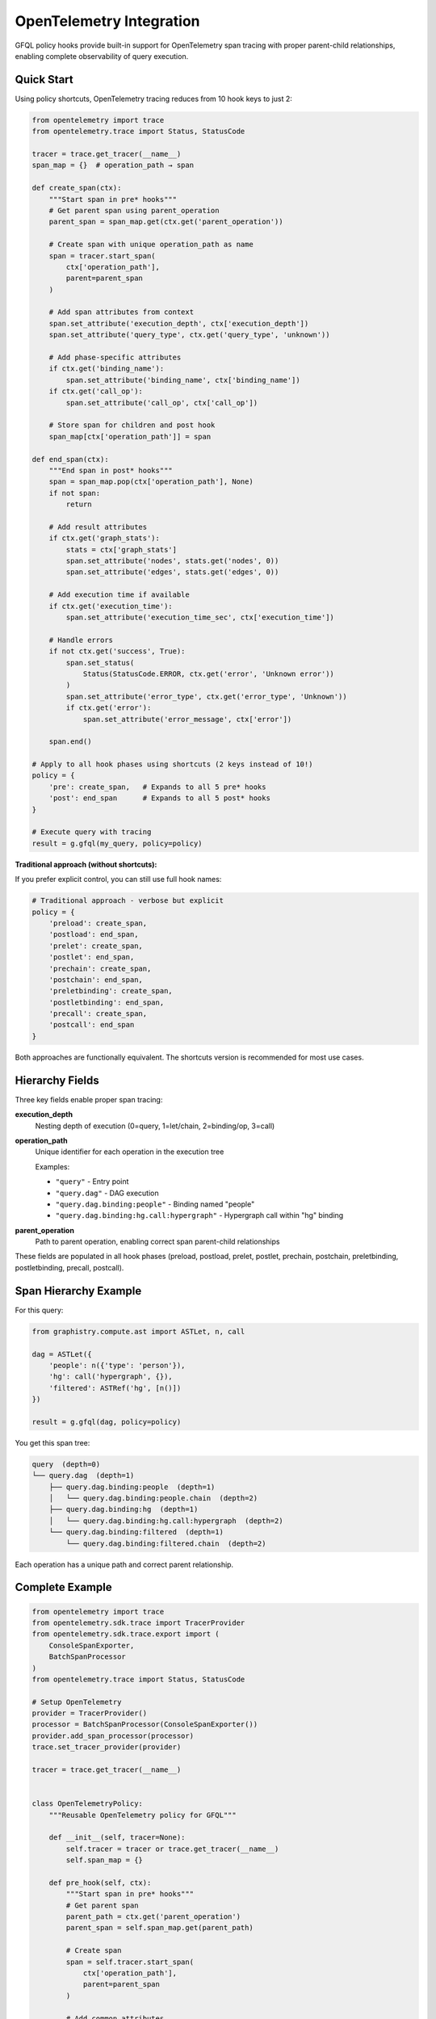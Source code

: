 OpenTelemetry Integration
=========================

GFQL policy hooks provide built-in support for OpenTelemetry span tracing with proper parent-child relationships, enabling complete observability of query execution.

.. _policy-otel-quick-start:

Quick Start
-----------

Using policy shortcuts, OpenTelemetry tracing reduces from 10 hook keys to just 2:

.. code-block:: python

    from opentelemetry import trace
    from opentelemetry.trace import Status, StatusCode

    tracer = trace.get_tracer(__name__)
    span_map = {}  # operation_path → span

    def create_span(ctx):
        """Start span in pre* hooks"""
        # Get parent span using parent_operation
        parent_span = span_map.get(ctx.get('parent_operation'))

        # Create span with unique operation_path as name
        span = tracer.start_span(
            ctx['operation_path'],
            parent=parent_span
        )

        # Add span attributes from context
        span.set_attribute('execution_depth', ctx['execution_depth'])
        span.set_attribute('query_type', ctx.get('query_type', 'unknown'))

        # Add phase-specific attributes
        if ctx.get('binding_name'):
            span.set_attribute('binding_name', ctx['binding_name'])
        if ctx.get('call_op'):
            span.set_attribute('call_op', ctx['call_op'])

        # Store span for children and post hook
        span_map[ctx['operation_path']] = span

    def end_span(ctx):
        """End span in post* hooks"""
        span = span_map.pop(ctx['operation_path'], None)
        if not span:
            return

        # Add result attributes
        if ctx.get('graph_stats'):
            stats = ctx['graph_stats']
            span.set_attribute('nodes', stats.get('nodes', 0))
            span.set_attribute('edges', stats.get('edges', 0))

        # Add execution time if available
        if ctx.get('execution_time'):
            span.set_attribute('execution_time_sec', ctx['execution_time'])

        # Handle errors
        if not ctx.get('success', True):
            span.set_status(
                Status(StatusCode.ERROR, ctx.get('error', 'Unknown error'))
            )
            span.set_attribute('error_type', ctx.get('error_type', 'Unknown'))
            if ctx.get('error'):
                span.set_attribute('error_message', ctx['error'])

        span.end()

    # Apply to all hook phases using shortcuts (2 keys instead of 10!)
    policy = {
        'pre': create_span,   # Expands to all 5 pre* hooks
        'post': end_span      # Expands to all 5 post* hooks
    }

    # Execute query with tracing
    result = g.gfql(my_query, policy=policy)

**Traditional approach (without shortcuts):**

If you prefer explicit control, you can still use full hook names:

.. code-block:: python

    # Traditional approach - verbose but explicit
    policy = {
        'preload': create_span,
        'postload': end_span,
        'prelet': create_span,
        'postlet': end_span,
        'prechain': create_span,
        'postchain': end_span,
        'preletbinding': create_span,
        'postletbinding': end_span,
        'precall': create_span,
        'postcall': end_span
    }

Both approaches are functionally equivalent. The shortcuts version is recommended for most use cases.


Hierarchy Fields
----------------

Three key fields enable proper span tracing:

**execution_depth**
    Nesting depth of execution (0=query, 1=let/chain, 2=binding/op, 3=call)

**operation_path**
    Unique identifier for each operation in the execution tree

    Examples:

    - ``"query"`` - Entry point
    - ``"query.dag"`` - DAG execution
    - ``"query.dag.binding:people"`` - Binding named "people"
    - ``"query.dag.binding:hg.call:hypergraph"`` - Hypergraph call within "hg" binding

**parent_operation**
    Path to parent operation, enabling correct span parent-child relationships

These fields are populated in all hook phases (preload, postload, prelet, postlet, prechain, postchain, preletbinding, postletbinding, precall, postcall).


Span Hierarchy Example
-----------------------

For this query:

.. code-block:: python

    from graphistry.compute.ast import ASTLet, n, call

    dag = ASTLet({
        'people': n({'type': 'person'}),
        'hg': call('hypergraph', {}),
        'filtered': ASTRef('hg', [n()])
    })

    result = g.gfql(dag, policy=policy)

You get this span tree:

.. code-block:: text

    query  (depth=0)
    └── query.dag  (depth=1)
        ├── query.dag.binding:people  (depth=1)
        │   └── query.dag.binding:people.chain  (depth=2)
        ├── query.dag.binding:hg  (depth=1)
        │   └── query.dag.binding:hg.call:hypergraph  (depth=2)
        └── query.dag.binding:filtered  (depth=1)
            └── query.dag.binding:filtered.chain  (depth=2)

Each operation has a unique path and correct parent relationship.


Complete Example
----------------

.. code-block:: python

    from opentelemetry import trace
    from opentelemetry.sdk.trace import TracerProvider
    from opentelemetry.sdk.trace.export import (
        ConsoleSpanExporter,
        BatchSpanProcessor
    )
    from opentelemetry.trace import Status, StatusCode

    # Setup OpenTelemetry
    provider = TracerProvider()
    processor = BatchSpanProcessor(ConsoleSpanExporter())
    provider.add_span_processor(processor)
    trace.set_tracer_provider(provider)

    tracer = trace.get_tracer(__name__)


    class OpenTelemetryPolicy:
        """Reusable OpenTelemetry policy for GFQL"""

        def __init__(self, tracer=None):
            self.tracer = tracer or trace.get_tracer(__name__)
            self.span_map = {}

        def pre_hook(self, ctx):
            """Start span in pre* hooks"""
            # Get parent span
            parent_path = ctx.get('parent_operation')
            parent_span = self.span_map.get(parent_path)

            # Create span
            span = self.tracer.start_span(
                ctx['operation_path'],
                parent=parent_span
            )

            # Add common attributes
            span.set_attribute('execution_depth', ctx['execution_depth'])
            span.set_attribute('query_type', ctx.get('query_type', 'unknown'))
            span.set_attribute('phase', ctx['phase'])

            # Add phase-specific attributes
            if ctx.get('binding_name'):
                span.set_attribute('binding_name', ctx['binding_name'])
                span.set_attribute('binding_index', ctx.get('binding_index', -1))
                span.set_attribute('total_bindings', ctx.get('total_bindings', -1))
                deps = ctx.get('binding_dependencies', [])
                if deps:
                    span.set_attribute('binding_dependencies', ','.join(deps))

            if ctx.get('call_op'):
                span.set_attribute('call_op', ctx['call_op'])

            if ctx.get('is_remote'):
                span.set_attribute('is_remote', True)

            # Store for children and post hook
            self.span_map[ctx['operation_path']] = span

        def post_hook(self, ctx):
            """End span in post* hooks"""
            span = self.span_map.pop(ctx['operation_path'], None)
            if not span:
                return

            # Add result attributes
            if ctx.get('graph_stats'):
                stats = ctx['graph_stats']
                span.set_attribute('result_nodes', stats.get('nodes', 0))
                span.set_attribute('result_edges', stats.get('edges', 0))
                if stats.get('node_bytes'):
                    span.set_attribute('result_node_bytes', stats['node_bytes'])
                if stats.get('edge_bytes'):
                    span.set_attribute('result_edge_bytes', stats['edge_bytes'])

            # Add execution time
            if ctx.get('execution_time'):
                span.set_attribute('execution_time_sec', ctx['execution_time'])

            # Handle errors
            success = ctx.get('success', True)
            span.set_attribute('success', success)

            if not success:
                error_msg = ctx.get('error', 'Unknown error')
                span.set_status(Status(StatusCode.ERROR, error_msg))
                span.set_attribute('error_type', ctx.get('error_type', 'Unknown'))
                span.set_attribute('error_message', error_msg)

            span.end()

        def get_policy_dict(self):
            """Get policy dictionary for gfql() using shortcuts"""
            return {
                'pre': self.pre_hook,    # All pre* hooks
                'post': self.post_hook   # All post* hooks
            }

        def get_policy_dict_explicit(self):
            """Get policy dictionary using explicit hook names (alternative)"""
            return {
                'preload': self.pre_hook,
                'postload': self.post_hook,
                'prelet': self.pre_hook,
                'postlet': self.post_hook,
                'prechain': self.pre_hook,
                'postchain': self.post_hook,
                'preletbinding': self.pre_hook,
                'postletbinding': self.post_hook,
                'precall': self.pre_hook,
                'postcall': self.post_hook
            }


    # Use the policy
    otel_policy = OpenTelemetryPolicy(tracer)

    from graphistry.compute.ast import ASTLet, n, call

    dag = ASTLet({
        'people': n({'type': 'person'}),
        'orgs': n({'type': 'org'}),
        'hg': call('hypergraph', {}),
    })

    result = g.gfql(dag, policy=otel_policy.get_policy_dict())

    # Spans are automatically exported to console


Multi-Policy Composition
-------------------------

Policy shortcuts make it easy to compose OpenTelemetry tracing with other policies like security and resource limits:

.. code-block:: python

    from graphistry.compute.gfql.policy import PolicyException

    # Define additional policies
    def check_size_limits(ctx):
        """Enforce resource limits after data loading"""
        if ctx.get('graph_stats'):
            stats = ctx['graph_stats']
            if stats.get('nodes', 0) > 100000:
                raise PolicyException(
                    'postload',
                    f"Dataset too large: {stats['nodes']} nodes",
                    code=413
                )

    def validate_jwt_token(ctx):
        """Validate JWT token before operations"""
        # Your JWT validation logic here
        pass

    # Compose telemetry + security + resource limits
    policy = {
        'pre': otel_policy.pre_hook,        # OpenTelemetry on all pre* hooks
        'post': otel_policy.post_hook,      # OpenTelemetry on all post* hooks
        'postload': check_size_limits,      # Size limits after data load
        'precall': validate_jwt_token       # JWT validation before operations
    }

    result = g.gfql(my_query, policy=policy)

**How composition works:**

- ``'pre'`` applies ``otel_policy.pre_hook`` to all 5 pre* hooks
- ``'post'`` applies ``otel_policy.post_hook`` to all 5 post* hooks
- ``'postload'`` adds ``check_size_limits`` to postload (composes with ``otel_policy.post_hook``)
- ``'precall'`` adds ``validate_jwt_token`` to precall (composes with ``otel_policy.pre_hook``)

**Execution order at postload:**

1. ``otel_policy.post_hook`` (from 'post')
2. ``check_size_limits`` (from 'postload')

**Execution order at precall:**

1. ``otel_policy.pre_hook`` (from 'pre')
2. ``validate_jwt_token`` (from 'precall')

This pattern enables clean separation of cross-cutting concerns, which is especially valuable for server-side GFQL execution where multiple orthogonal policies need to be enforced.


Integration with Other Exporters
---------------------------------

**Jaeger**

.. code-block:: python

    from opentelemetry.exporter.jaeger.thrift import JaegerExporter
    from opentelemetry.sdk.trace.export import BatchSpanProcessor

    jaeger_exporter = JaegerExporter(
        agent_host_name='localhost',
        agent_port=6831,
    )
    provider.add_span_processor(BatchSpanProcessor(jaeger_exporter))


**OTLP (OpenTelemetry Protocol)**

.. code-block:: python

    from opentelemetry.exporter.otlp.proto.grpc.trace_exporter import OTLPSpanExporter
    from opentelemetry.sdk.trace.export import BatchSpanProcessor

    otlp_exporter = OTLPSpanExporter(
        endpoint="http://localhost:4317"
    )
    provider.add_span_processor(BatchSpanProcessor(otlp_exporter))


**Custom Exporter**

.. code-block:: python

    from opentelemetry.sdk.trace.export import SpanExporter

    class CustomExporter(SpanExporter):
        def export(self, spans):
            for span in spans:
                # Send to your backend
                print(f"Span: {span.name}, Duration: {span.end_time - span.start_time}")
            return SpanExportResult.SUCCESS

    provider.add_span_processor(BatchSpanProcessor(CustomExporter()))


Attributes Reference
--------------------

The OpenTelemetry policy adds these span attributes:

**Common** (all spans):

- ``execution_depth``: Nesting level (int)
- ``query_type``: Type of query (str)
- ``phase``: Hook phase (str)
- ``success``: Whether operation succeeded (bool)

**Binding-specific**:

- ``binding_name``: Name of binding (str)
- ``binding_index``: Execution order (int)
- ``total_bindings``: Total bindings in DAG (int)
- ``binding_dependencies``: Comma-separated dep list (str)

**Call-specific**:

- ``call_op``: Operation name (str)

**Result metrics**:

- ``result_nodes``: Number of nodes (int)
- ``result_edges``: Number of edges (int)
- ``result_node_bytes``: Node memory (int)
- ``result_edge_bytes``: Edge memory (int)
- ``execution_time_sec``: Duration (float)

**Error attributes** (when success=False):

- ``error_type``: Exception class name (str)
- ``error_message``: Error message (str)

**Context flags**:

- ``is_remote``: Remote data operation (bool)


.. _policy-otel-best-practices:

Best Practices
--------------

**1. Use Policy Shortcuts**

Shortcuts reduce boilerplate and make multi-policy composition clearer:

.. code-block:: python

    # Recommended: Use shortcuts for concise policies
    policy = {
        'pre': create_span,
        'post': end_span
    }

    # Only use explicit hook names when you need selective control:
    policy = {
        'preload': create_span,
        'postload': end_span,
        # Omit let/chain/binding/call hooks intentionally
    }

**2. Reuse Policy Instances**

Create one policy instance and reuse it across queries:

.. code-block:: python

    otel_policy = OpenTelemetryPolicy()
    policy_dict = otel_policy.get_policy_dict()

    # Use for multiple queries
    result1 = g.gfql(query1, policy=policy_dict)
    result2 = g.gfql(query2, policy=policy_dict)


**3. Add Custom Attributes**

Extend the policy with domain-specific attributes:

.. code-block:: python

    class CustomPolicy(OpenTelemetryPolicy):
        def __init__(self, user_id, session_id):
            super().__init__()
            self.user_id = user_id
            self.session_id = session_id

        def pre_hook(self, ctx):
            super().pre_hook(ctx)
            span = self.span_map[ctx['operation_path']]
            span.set_attribute('user_id', self.user_id)
            span.set_attribute('session_id', self.session_id)


**4. Filter Spans by Depth**

Only trace top-level operations:

.. code-block:: python

    def create_span_filtered(ctx):
        # Only trace depth 0 and 1
        if ctx['execution_depth'] <= 1:
            create_span(ctx)

    policy = {
        'pre': create_span_filtered,  # Using shortcuts
        'post': end_span
    }


**5. Sampling**

Use OpenTelemetry's built-in sampling:

.. code-block:: python

    from opentelemetry.sdk.trace.sampling import TraceIdRatioBased

    # Sample 10% of traces
    sampler = TraceIdRatioBased(0.1)
    provider = TracerProvider(sampler=sampler)


**6. Error Handling**

Always wrap span operations in try/except:

.. code-block:: python

    def safe_create_span(ctx):
        try:
            create_span(ctx)
        except Exception as e:
            logger.error(f"Failed to create span: {e}")

    def safe_end_span(ctx):
        try:
            end_span(ctx)
        except Exception as e:
            logger.error(f"Failed to end span: {e}")


Performance Considerations
--------------------------

- **Span overhead**: Creating spans adds ~100-500μs per operation
- **Memory**: Each active span uses ~1-2KB of memory
- **Network**: Batch exporting amortizes network cost
- **Sampling**: Use sampling for high-throughput workloads

For production use:

1. Use batch span processors (not simple processors)
2. Configure appropriate batch sizes (default: 512)
3. Enable sampling for high-volume queries
4. Monitor exporter performance


Troubleshooting
---------------

**Spans not appearing**

Check that:

1. Tracer provider is properly initialized
2. Span processor is added to provider
3. Provider is set as global: ``trace.set_tracer_provider(provider)``
4. Exporter is configured correctly

**Missing parent-child relationships**

Verify:

1. Spans are stored in span_map before children are created
2. parent_operation correctly references parent's operation_path
3. Parent span exists when child is created

**Performance issues**

Try:

1. Use BatchSpanProcessor instead of SimpleSpanProcessor
2. Enable sampling: ``TraceIdRatioBased(0.1)``
3. Filter spans by depth: only trace depth 0-1
4. Use async exporters if available


.. _policy-otel-see-also:

See Also
--------

- :doc:`policy` - Full policy hooks documentation
- `OpenTelemetry Python Docs <https://opentelemetry.io/docs/languages/python/>`_
- `OpenTelemetry Specification <https://opentelemetry.io/docs/specs/otel/>`_
